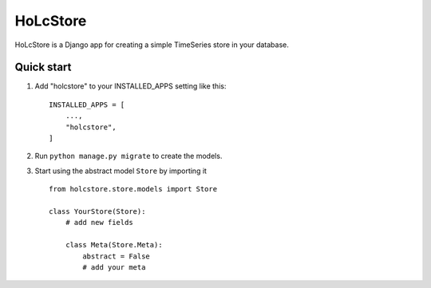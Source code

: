 ============
HoLcStore
============

HoLcStore is a Django app for creating a simple TimeSeries store in your database.

Quick start
-----------

1. Add "holcstore" to your INSTALLED_APPS setting like this::

    INSTALLED_APPS = [
        ...,
        "holcstore",
    ]


2. Run ``python manage.py migrate`` to create the models.

3. Start using the abstract model ``Store`` by importing it ::

    from holcstore.store.models import Store

    class YourStore(Store):
        # add new fields

        class Meta(Store.Meta):
            abstract = False
            # add your meta


